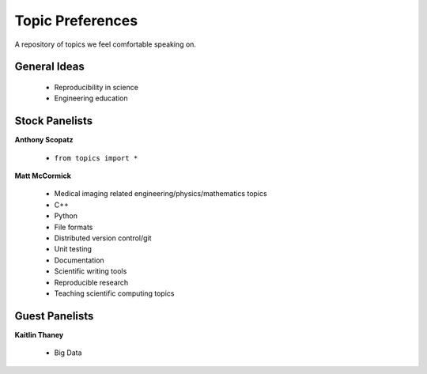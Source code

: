 Topic Preferences
=================
A repository of topics we feel comfortable speaking on.

General Ideas
---------------
 * Reproducibility in science
 * Engineering education

Stock Panelists
---------------

**Anthony Scopatz**

    * ``from topics import *``

**Matt McCormick**

    * Medical imaging related engineering/physics/mathematics topics
    * C++
    * Python
    * File formats
    * Distributed version control/git
    * Unit testing
    * Documentation
    * Scientific writing tools
    * Reproducible research
    * Teaching scientific computing topics

Guest Panelists
---------------

**Kaitlin Thaney**

    * Big Data
